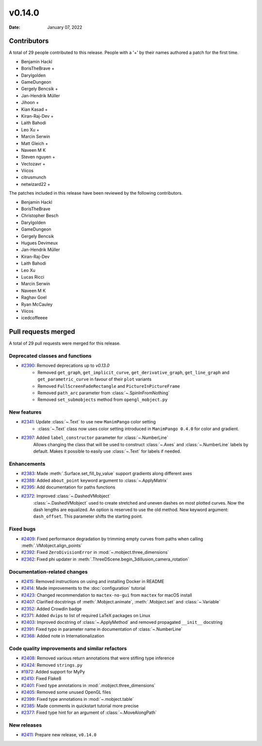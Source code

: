 *******
v0.14.0
*******

:Date: January 07, 2022

Contributors
============

A total of 29 people contributed to this
release. People with a '+' by their names authored a patch for the first
time.

* Benjamin Hackl
* BorisTheBrave +
* Darylgolden
* GameDungeon
* Gergely Bencsik +
* Jan-Hendrik Müller
* Jihoon +
* Kian Kasad +
* Kiran-Raj-Dev +
* Laith Bahodi
* Leo Xu +
* Marcin Serwin
* Matt Gleich +
* Naveen M K
* Steven nguyen +
* Vectozavr +
* Viicos
* citrusmunch
* netwizard22 +


The patches included in this release have been reviewed by
the following contributors.

* Benjamin Hackl
* BorisTheBrave
* Christopher Besch
* Darylgolden
* GameDungeon
* Gergely Bencsik
* Hugues Devimeux
* Jan-Hendrik Müller
* Kiran-Raj-Dev
* Laith Bahodi
* Leo Xu
* Lucas Ricci
* Marcin Serwin
* Naveen M K
* Raghav Goel
* Ryan McCauley
* Viicos
* icedcoffeeee

Pull requests merged
====================

A total of 29 pull requests were merged for this release.

Deprecated classes and functions
--------------------------------

* `#2390 <https://github.com/ManimCommunity/manim/pull/2390>`__: Removed deprecations up to `v0.13.0`
   - Removed ``get_graph``, ``get_implicit_curve``, ``get_derivative_graph``, ``get_line_graph`` and ``get_parametric_curve`` in favour of their ``plot`` variants
   - Removed ``FullScreenFadeRectangle`` and ``PictureInPictureFrame``
   - Removed ``path_arc`` parameter from :class:`~.SpinInFromNothing`
   - Removed ``set_submobjects`` method from ``opengl_mobject.py``

New features
------------

* `#2341 <https://github.com/ManimCommunity/manim/pull/2341>`__: Update :class:`~.Text` to use new ``ManimPango`` color setting
   * :class:`~.Text` class now uses color setting introduced in ``ManimPango 0.4.0`` for color and gradient.

* `#2397 <https://github.com/ManimCommunity/manim/pull/2397>`__: Added ``label_constructor`` parameter for :class:`~.NumberLine`
   Allows changing the class that will be used to construct :class:`~.Axes` and :class:`~.NumberLine` labels by default. Makes it possible to easily use :class:`~.Text` for labels if needed.

Enhancements
------------

* `#2383 <https://github.com/ManimCommunity/manim/pull/2383>`__: Made :meth:`.Surface.set_fill_by_value` support gradients along different axes


* `#2388 <https://github.com/ManimCommunity/manim/pull/2388>`__: Added ``about_point`` keyword argument to :class:`~.ApplyMatrix`


* `#2395 <https://github.com/ManimCommunity/manim/pull/2395>`__: Add documentation for paths functions


* `#2372 <https://github.com/ManimCommunity/manim/pull/2372>`__: Improved :class:`~.DashedVMobject`
   :class:`~.DashedVMobject` used to create stretched and uneven dashes on most plotted curves. Now the dash lengths are equalized. An option is reserved to use the old method.
   New keyword argument: ``dash_offset``. This parameter shifts the starting point.

Fixed bugs
----------

* `#2409 <https://github.com/ManimCommunity/manim/pull/2409>`__: Fixed performance degradation by trimming empty curves from paths when calling :meth:`.VMobject.align_points`


* `#2392 <https://github.com/ManimCommunity/manim/pull/2392>`__: Fixed ``ZeroDivisionError`` in :mod:`~.mobject.three_dimensions`


* `#2362 <https://github.com/ManimCommunity/manim/pull/2362>`__: Fixed phi updater in :meth:`.ThreeDScene.begin_3dillusion_camera_rotation`


Documentation-related changes
-----------------------------

* `#2415 <https://github.com/ManimCommunity/manim/pull/2415>`__: Removed instructions on using and installing Docker in README


* `#2414 <https://github.com/ManimCommunity/manim/pull/2414>`__: Made improvements to the :doc:`configuration` tutorial


* `#2423 <https://github.com/ManimCommunity/manim/pull/2423>`__: Changed recommendation to ``mactex-no-gui`` from ``mactex`` for macOS install


* `#2407 <https://github.com/ManimCommunity/manim/pull/2407>`__: Clarified docstrings of :meth:`.Mobject.animate`, :meth:`.Mobject.set` and :class:`~.Variable`


* `#2352 <https://github.com/ManimCommunity/manim/pull/2352>`__: Added Crowdin badge


* `#2371 <https://github.com/ManimCommunity/manim/pull/2371>`__: Added ``dvips`` to list of required LaTeX packages on Linux


* `#2403 <https://github.com/ManimCommunity/manim/pull/2403>`__: Improved docstring of :class:`~.ApplyMethod` and removed propagated ``__init__`` docstring


* `#2391 <https://github.com/ManimCommunity/manim/pull/2391>`__: Fixed typo in parameter name in documentation of :class:`~.NumberLine`


* `#2368 <https://github.com/ManimCommunity/manim/pull/2368>`__: Added note in Internationalization


Code quality improvements and similar refactors
-----------------------------------------------

* `#2408 <https://github.com/ManimCommunity/manim/pull/2408>`__: Removed various return annotations that were stifling type inference


* `#2424 <https://github.com/ManimCommunity/manim/pull/2424>`__: Removed ``strings.py``


* `#1972 <https://github.com/ManimCommunity/manim/pull/1972>`__: Added support for MyPy


* `#2410 <https://github.com/ManimCommunity/manim/pull/2410>`__: Fixed Flake8


* `#2401 <https://github.com/ManimCommunity/manim/pull/2401>`__: Fixed type annotations in :mod:`.mobject.three_dimensions`


* `#2405 <https://github.com/ManimCommunity/manim/pull/2405>`__: Removed some unused OpenGL files


* `#2399 <https://github.com/ManimCommunity/manim/pull/2399>`__: Fixed type annotations in :mod:`~.mobject.table`


* `#2385 <https://github.com/ManimCommunity/manim/pull/2385>`__: Made comments in quickstart tutorial more precise


* `#2377 <https://github.com/ManimCommunity/manim/pull/2377>`__: Fixed type hint for an argument of :class:`~.MoveAlongPath`


New releases
------------

* `#2411 <https://github.com/ManimCommunity/manim/pull/2411>`__: Prepare new release, ``v0.14.0``
